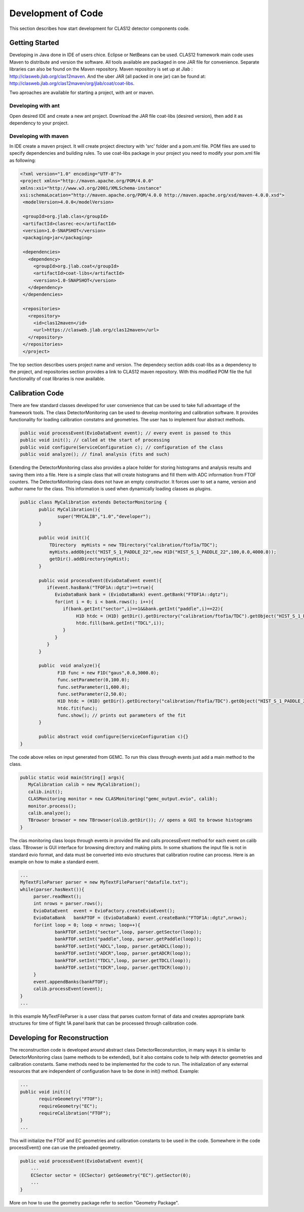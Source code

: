 
Development of Code
*******************

This section describes how start development for CLAS12 detector components code.

Getting Started
===============

Developing in Java done in IDE of users chice. Eclipse or NetBeans can be used.
CLAS12 framework main code uses Maven to distribute and version the software. 
All tools available are packaged in one JAR file for convenience. Separate
libraries can also be found on the Maven repository. Maven repository is set 
up at Jlab : http://clasweb.jlab.org/clas12maven. And the uber JAR (all packed in
one jar) can be found at: http://clasweb.jlab.org/clas12maven/org/jlab/coat/coat-libs.

Two aproaches are available for starting a project, with ant or maven.

Developing with ant
-------------------

Open desired IDE and create a new ant project. Download the JAR file coat-libs 
(desired version), then add it as dependency to your project.

Developing with maven
---------------------

In IDE create a maven project. It will create project directory with 'src' folder
and a pom.xml file. POM files are used to specify dependencies and building rules.
To use coat-libs package in your project you need to modify your pom.xml file as following:

.. code-block:: bash

   <?xml version="1.0" encoding="UTF-8"?>
   <project xmlns="http://maven.apache.org/POM/4.0.0" 
   xmlns:xsi="http://www.w3.org/2001/XMLSchema-instance" 
   xsi:schemaLocation="http://maven.apache.org/POM/4.0.0 http://maven.apache.org/xsd/maven-4.0.0.xsd">
    <modelVersion>4.0.0</modelVersion>
   
    <groupId>org.jlab.clas</groupId>
    <artifactId>clasrec-ec</artifactId>
    <version>1.0-SNAPSHOT</version>
    <packaging>jar</packaging>

    <dependencies>
      <dependency>
        <groupId>org.jlab.coat</groupId>
        <artifactId>coat-libs</artifactId>
        <version>1.0-SNAPSHOT</version>
      </dependency>
    </dependencies> 
    
    <repositories>
      <repository>
        <id>clas12maven</id>
        <url>https://clasweb.jlab.org/clas12maven</url>
      </repository>
    </repositories>
    </project>   


The top section describes users project name and version. The dependecy section adds
coat-libs as a dependency to the project, and repositories section provides a link
to CLAS12 maven repository. With this modified POM file the full functionality of
coat libraries is now available.


Calibration Code
================

There are few standard classes developed for user convenience that can be used to
take full advantage of the framework tools. The class DetectorMonitoring can be used
to develop monitoring and calibration software. It provides functionality for loading
calibration constatns and geometries. The user has to implement four abstract methods.

.. code-block:: java

    public void processEvent(EvioDataEvent event); // every event is passed to this
    public void init(); // called at the start of processing
    public void configure(ServiceConfiguration c); // configuration of the class
    public void analyze(); // final analysis (fits and such)


Extending the DetectorMonitoring class also provides a place holder for storing
histograms and analysis results and saving them into a file. Here is a simple
class that will create histograms and fill them with ADC information from 
FTOF counters. The DetectorMonitoring class does not have an empty constructor.
It forces user to set a name, version and author name for the class. This information
is used when dynamically loading classes as plugins.

.. code-block:: java

   public class MyCalibration extends DetectorMonitoring {
   	  public MyCalibration(){
	  	 super("MYCALIB","1.0","developer");
	  }

	  public void init(){
	      TDirectory  myHists = new TDirectory("calibration/ftof1a/TDC");
	      myHists.addObject("HIST_S_1_PADDLE_22",new H1D("HIST_S_1_PADDLE_22",100,0.0,4000.0));
	      getDir().addDirectory(myHist);
	  }

	  public void processEvent(EvioDataEvent event){
	     if(event.hasBank("TFOF1A::dgtz")==true){
		EvioDataBank bank = (EvioDataBank) event.getBank("FTOF1A::dgtz");
		for(int i = 0; i < bank.rows(); i++){
		   if(bank.getInt("sector",i)==1&&bank.getInt("paddle",i)==22){
		   	H1D htdc = (H1D) getDir().getDirectory("calibration/ftof1a/TDC").getObject("HIST_S_1_PADDLE_22");
			htdc.fill(bank.getInt("TDCL",i));
		   }
		}
	     }
	  }
	  
    	  public  void analyze(){
	  	 F1D func = new F1D("gaus",0.0,3000.0);
		 func.setParameter(0,100.0);
		 func.setParameter(1,600.0);
		 func.setParameter(2,50.0);
		 H1D htdc = (H1D) getDir().getDirectory("calibration/ftof1a/TDC").getObject("HIST_S_1_PADDLE_22");
		 htdc.fit(func);
		 func.show(); // prints out parameters of the fit
	  }

	  public abstract void configure(ServiceConfiguration c){}
   }

The code above relies on input generated from GEMC. To run this class through events just add
a main method to the class.

.. code-block:: java

  public static void main(String[] args){
     MyCalibration calib = new MyCalibration();
     calib.init();
     CLASMonitoring monitor = new CLASMonitoring("gemc_output.evio", calib);
     monitor.process();
     calib.analyze();
     TBrowser browser = new TBrowser(calib.getDir()); // opens a GUI to browse histograms
  }

The clas monitoring class loops through events in provided file and calls processEvent method 
for each event on calib class. TBrowser is GUI interface for browsing directory and making 
plots. In some situations the input file is not in standard evio format, and data must be converted
into evio structures that calibration routine can process. Here is an example on how to make
a standard event.

.. code-block:: java

   ...
   MyTextFileParser parser = new MyTextFileParser("datafile.txt");
   while(parser.hasNext()){
	parser.readNext();
	int nrows = parser.rows();
	EvioDataEvent  event = EvioFactory.createEvioEvent();
	EvioDataBank   bankFTOF = (EvioDataBank) event.createBank("FTOF1A::dgtz",nrows);
	for(int loop = 0; loop < nrows; loop++){
		bankFTOF.setInt("sector",loop, parser.getSector(loop));
		bankFTOF.setInt("paddle",loop, parser.getPaddle(loop));
		bankFTOF.setInt("ADCL",loop, parser.getADCL(loop));
		bankFTOF.setInt("ADCR",loop, parser.getADCR(loop));
		bankFTOF.setInt("TDCL",loop, parser.getTDCL(loop));
		bankFTOF.setInt("tDCR",loop, parser.getTDCR(loop));
	}
	event.appendBanks(bankFTOF);
	calib.processEvent(event);
   }
   ...

In this example MyTextFileParser is a user class that parses custom format of data
and creates appropriate bank structures for time of flight 1A panel bank that can 
be processed through calibration code.

Developing for Reconstruction
=============================

The reconstruction code is developed around abstract class DetectorReconsturction,
in many ways it is similar to DetectorMonitoring class (same methods to be extended),
but it also contains code to help with detector geometries and calibration constants.
Same methods need to be implemented for the code to run. The initialization of any external
resources that are independent of configuration have to be done in init() method. Example:

.. code-block:: java

   ...
   public void init(){
   	  requireGeometry("FTOF");
	  requireGeometry("EC");
	  requireCalibration("FTOF");
   }
   ...

This will initialize the FTOF and EC geometries and calibration constants to be used in the code.
Somewhere in the code processEvent() one can use the preloaded geometry.

.. code-block:: java
   
   public void processEvent(EvioDataEvent event){
       ...
       ECSector sector = (ECSector) getGeometry("EC").getSector(0);       
       ...
   }

More on how to use the geometry package refer to section "Geometry Package".
